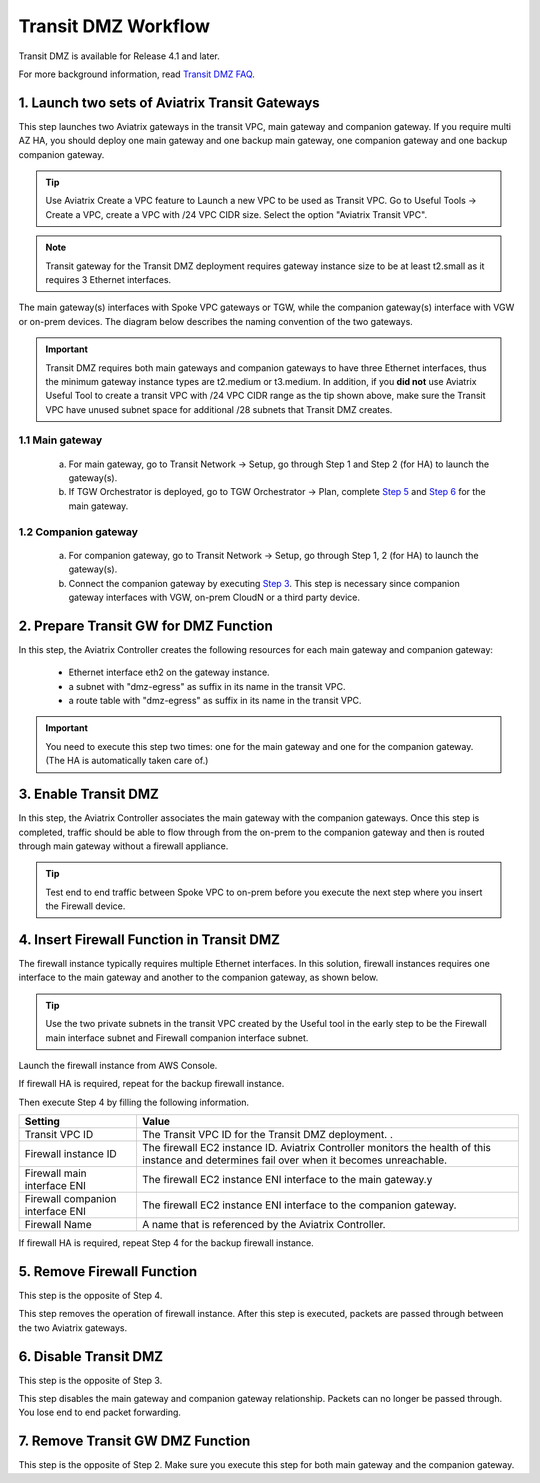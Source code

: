 .. meta::
  :description: Transit DMZn
  :keywords: AWS Transit Gateway, AWS TGW, TGW orchestrator, Aviatrix Transit network, Transit DMZ, Egress, Firewall


=========================================================
Transit DMZ Workflow
=========================================================

Transit DMZ is available for Release 4.1 and later. 

For more background information, read `Transit DMZ FAQ <https://docs.aviatrix.com/HowTos/transit_dmz_faq.html>`_.

1. Launch two sets of Aviatrix Transit Gateways
------------------------------------------------

This step launches two Aviatrix gateways in the transit VPC, main gateway and companion gateway. If you require 
multi AZ HA, you should deploy one main gateway and one backup main gateway,  one companion gateway and one backup companion gateway. 

.. tip::

  Use Aviatrix Create a VPC feature to Launch a new VPC to be used as Transit VPC. Go to Useful Tools -> Create a VPC, create a VPC with /24 VPC CIDR size. Select the option "Aviatrix Transit VPC". 

.. Note::

  Transit gateway for the Transit DMZ deployment requires gateway instance size to be at least t2.small as it requires 3 Ethernet interfaces. 

The main gateway(s) interfaces with Spoke VPC gateways or TGW, while the companion gateway(s) interface with VGW or 
on-prem devices. The diagram below describes the naming convention of the two gateways.  

|main_companion_gw|

.. important::
  
  Transit DMZ requires both main gateways and companion gateways to have three Ethernet interfaces, thus the minimum gateway instance types are t2.medium or t3.medium. In addition, if you **did not** use Aviatrix Useful Tool to create a transit VPC with /24 VPC CIDR range as the tip shown above, make sure the Transit VPC have unused subnet space for additional /28 subnets that Transit DMZ creates. 

1.1 Main gateway
~~~~~~~~~~~~~~~~~

 a. For main gateway, go to Transit Network -> Setup, go through Step 1 and Step 2 (for HA) to launch the gateway(s).  

 b.  If TGW Orchestrator is deployed, go to TGW Orchestrator -> Plan, complete `Step 5 <https://docs.aviatrix.com/HowTos/tgw_plan.html#optional-enable-aviatrix-transit-gw-for-hybrid-connection>`_ and `Step 6 <https://docs.aviatrix.com/HowTos/tgw_plan.html#optional-attach-aviatrix-transit-gw-to-tgw>`_ for the main gateway.   

1.2 Companion gateway
~~~~~~~~~~~~~~~~~~~~~~

 a. For companion gateway, go to Transit Network -> Setup, go through Step 1, 2 (for HA) to launch the gateway(s).

 b. Connect the companion gateway by executing `Step 3 <https://docs.aviatrix.com/HowTos/transitvpc_workflow.html#connect-the-transit-gw-to-aws-vgw>`_. This step is  necessary since companion gateway interfaces with VGW, on-prem CloudN or a third party device. 

2. Prepare Transit GW for DMZ Function
------------------------------------------

In this step, the Aviatrix Controller creates the following resources for each main gateway and companion gateway:

 - Ethernet interface eth2 on the gateway instance. 
 - a subnet with "dmz-egress" as suffix in its name in the transit VPC. 
 - a route table with "dmz-egress" as suffix in its name in the transit VPC. 

.. important::

  You need to execute this step two times: one for the main gateway and one for the companion gateway. (The HA is automatically taken care of.) 

3. Enable Transit DMZ
------------------------------

In this step, the Aviatrix Controller associates the main gateway with the companion gateways. Once this step is 
completed, traffic should be able to flow through from the on-prem to the companion gateway and then is routed 
through  main gateway without a firewall appliance. 

.. tip::

  Test end to end traffic between Spoke VPC to on-prem before you execute the next step where you insert the Firewall device.


4. Insert Firewall Function in Transit DMZ
---------------------------------------------

The firewall instance typically requires multiple Ethernet interfaces. In this solution, firewall instances requires one interface to the main gateway and another to the companion gateway, 
as shown below.

|main_companion_subnets|

.. tip::

  Use the two private subnets in the transit VPC created by the Useful tool in the early step to be the Firewall main interface subnet and Firewall companion interface subnet. 

Launch the firewall instance from AWS Console. 

If firewall HA is required, repeat for the backup firewall instance. 

Then execute Step 4 by filling the following information. 
 
==========================================      ==========
**Setting**                                     **Value**
==========================================      ==========
Transit VPC ID                                  The Transit VPC ID for the Transit DMZ deployment. .
Firewall instance ID                            The firewall EC2 instance ID. Aviatrix Controller monitors the health of this instance and determines fail over when it becomes unreachable. 
Firewall main interface ENI                     The firewall EC2 instance ENI interface to the main gateway.y
Firewall companion interface ENI                The firewall EC2 instance ENI interface to the companion gateway.
Firewall Name                                   A name that is referenced by the Aviatrix Controller.
==========================================      ==========

If firewall HA is required, repeat Step 4 for the backup firewall instance. 

5. Remove Firewall Function
----------------------------

This step is the opposite of Step 4.

This step removes the operation of firewall instance. After this step is executed, packets are passed through
between the two Aviatrix gateways. 

6. Disable Transit DMZ
---------------------------------

This step is the opposite of Step 3. 

This step disables the main gateway and companion gateway relationship. Packets can no longer be 
passed through. You lose end to end packet forwarding. 

7. Remove Transit GW DMZ Function
-------------------------------------

This step is the opposite of Step 2. Make sure you execute this step for both main gateway and the companion gateway.

.. |main_companion_gw| image:: transit_dmz_workflow_media/main_companion_gw.png
   :scale: 30%

.. |main_companion_subnets| image:: transit_dmz_media/main_companion_subnets.png
   :scale: 30%

.. disqus::
